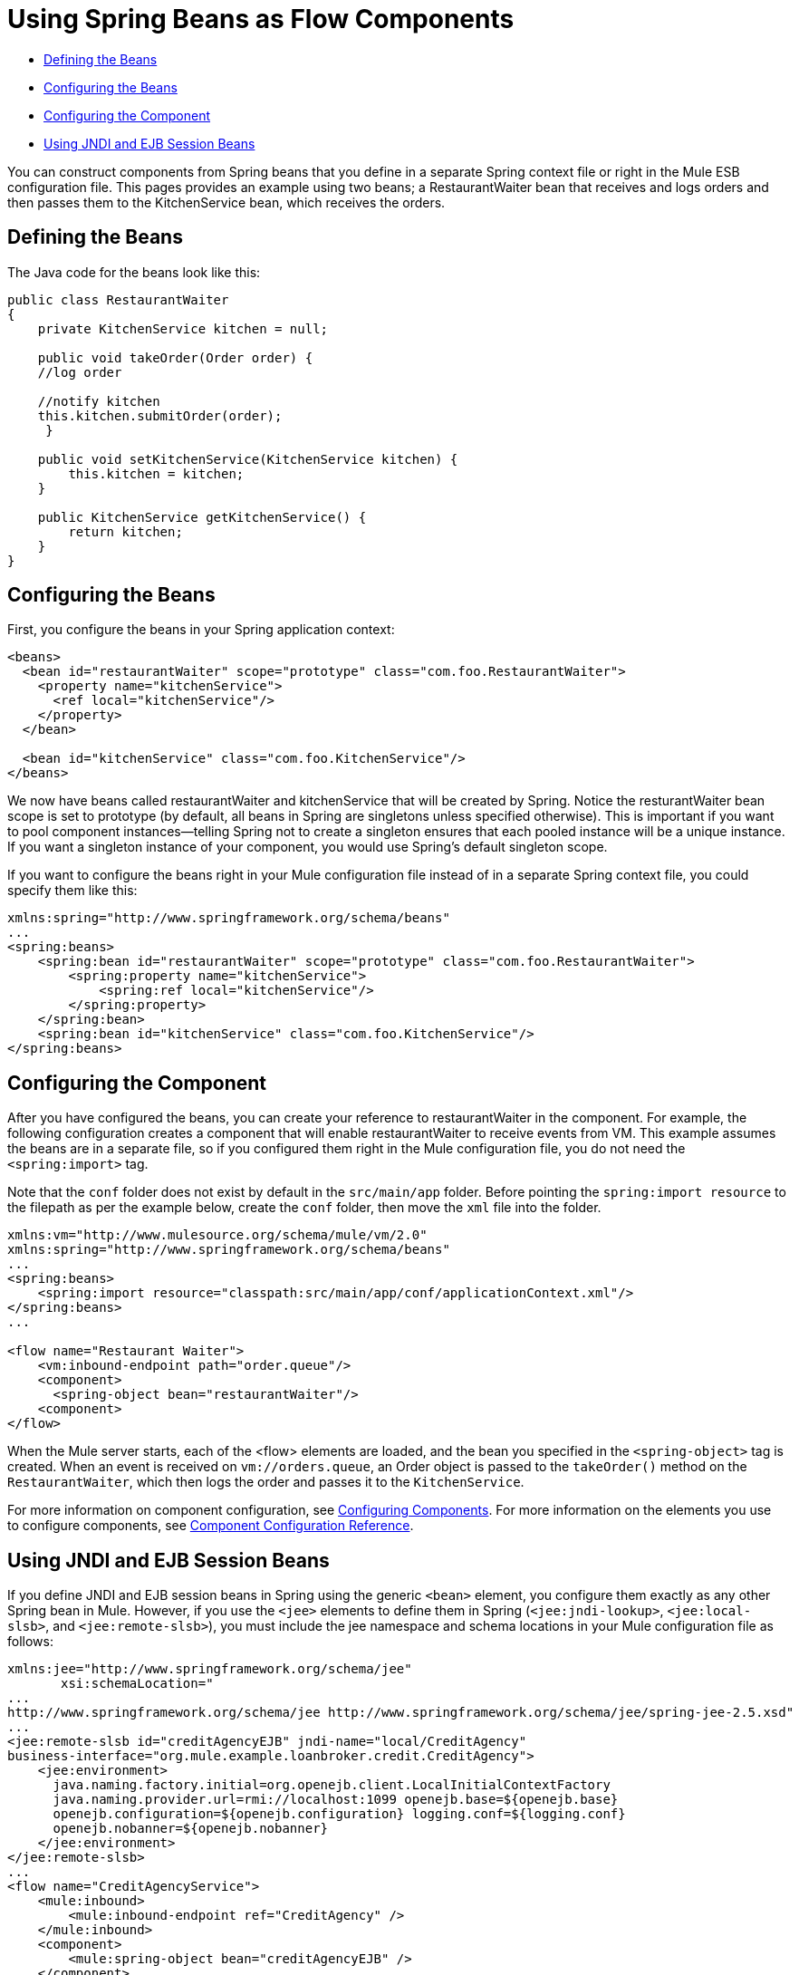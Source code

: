 = Using Spring Beans as Flow Components
:keywords: anypoint studio, studio, mule esb, spring, beans

* <<Defining the Beans>>
* <<Configuring the Beans>>
* <<Configuring the Component>>
* <<Using JNDI and EJB Session Beans>>

You can construct components from Spring beans that you define in a separate Spring context file or right in the Mule ESB configuration file. This pages provides an example using two beans; a RestaurantWaiter bean that receives and logs orders and then passes them to the KitchenService bean, which receives the orders.

== Defining the Beans

The Java code for the beans look like this:

[source, java, linenums]
----
public class RestaurantWaiter
{
    private KitchenService kitchen = null;
 
    public void takeOrder(Order order) {
    //log order
 
    //notify kitchen
    this.kitchen.submitOrder(order);
     }
 
    public void setKitchenService(KitchenService kitchen) {
        this.kitchen = kitchen;
    }
 
    public KitchenService getKitchenService() {
        return kitchen;
    }
}
----

== Configuring the Beans

First, you configure the beans in your Spring application context:

[source,xml, linenums]
----
<beans>
  <bean id="restaurantWaiter" scope="prototype" class="com.foo.RestaurantWaiter">
    <property name="kitchenService">
      <ref local="kitchenService"/>
    </property>
  </bean>
 
  <bean id="kitchenService" class="com.foo.KitchenService"/>
</beans>
----

We now have beans called restaurantWaiter and kitchenService that will be created by Spring. Notice the resturantWaiter bean scope is set to prototype (by default, all beans in Spring are singletons unless specified otherwise). This is important if you want to pool component instances--telling Spring not to create a singleton ensures that each pooled instance will be a unique instance. If you want a singleton instance of your component, you would use Spring's default singleton scope.

If you want to configure the beans right in your Mule configuration file instead of in a separate Spring context file, you could specify them like this:

[source, xml, linenums]
----
xmlns:spring="http://www.springframework.org/schema/beans"
...
<spring:beans>
    <spring:bean id="restaurantWaiter" scope="prototype" class="com.foo.RestaurantWaiter">
        <spring:property name="kitchenService">
            <spring:ref local="kitchenService"/>
        </spring:property>
    </spring:bean>
    <spring:bean id="kitchenService" class="com.foo.KitchenService"/>
</spring:beans>
----

== Configuring the Component

After you have configured the beans, you can create your reference to restaurantWaiter in the component. For example, the following configuration creates a component that will enable restaurantWaiter to receive events from VM. This example assumes the beans are in a separate file, so if you configured them right in the Mule configuration file, you do not need the `<spring:import>` tag.

Note that the `conf` folder does not exist by default in the `src/main/app` folder. Before pointing the `spring:import resource` to the filepath as per the example below, create the `conf` folder, then move the `xml` file into the folder.

[source, xml, linenums]
----
xmlns:vm="http://www.mulesource.org/schema/mule/vm/2.0"
xmlns:spring="http://www.springframework.org/schema/beans"
...
<spring:beans>
    <spring:import resource="classpath:src/main/app/conf/applicationContext.xml"/>
</spring:beans>
...
 
<flow name="Restaurant Waiter">
    <vm:inbound-endpoint path="order.queue"/>
    <component>
      <spring-object bean="restaurantWaiter"/>
    <component>
</flow>
----

When the Mule server starts, each of the <flow> elements are loaded, and the bean you specified in the `<spring-object>` tag is created. When an event is received on `vm://orders.queue`, an Order object is passed to the `takeOrder()` method on the `RestaurantWaiter`, which then logs the order and passes it to the `KitchenService`.

For more information on component configuration, see link:/mule\-user\-guide/v/3\.6/configuring-components[Configuring Components]. For more information on the elements you use to configure components, see link:/mule\-user\-guide/v/3\.6/component-configuration-reference[Component Configuration Reference].

== Using JNDI and EJB Session Beans

If you define JNDI and EJB session beans in Spring using the generic `<bean>` element, you configure them exactly as any other Spring bean in Mule. However, if you use the `<jee>` elements to define them in Spring (`<jee:jndi-lookup>`, `<jee:local-slsb>`, and `<jee:remote-slsb>`), you must include the jee namespace and schema locations in your Mule configuration file as follows:

[source, xml, linenums]
----
xmlns:jee="http://www.springframework.org/schema/jee"
       xsi:schemaLocation="
...
http://www.springframework.org/schema/jee http://www.springframework.org/schema/jee/spring-jee-2.5.xsd"
...
<jee:remote-slsb id="creditAgencyEJB" jndi-name="local/CreditAgency"
business-interface="org.mule.example.loanbroker.credit.CreditAgency"> 
    <jee:environment>
      java.naming.factory.initial=org.openejb.client.LocalInitialContextFactory
      java.naming.provider.url=rmi://localhost:1099 openejb.base=${openejb.base}
      openejb.configuration=${openejb.configuration} logging.conf=${logging.conf}
      openejb.nobanner=${openejb.nobanner}
    </jee:environment>
</jee:remote-slsb>
...
<flow name="CreditAgencyService">
    <mule:inbound>
        <mule:inbound-endpoint ref="CreditAgency" />
    </mule:inbound>
    <component>
        <mule:spring-object bean="creditAgencyEJB" />
    </component>
</flow>
...
----

For more information, see http://static.springframework.org/spring/docs/2.5.x/reference/ejb.html[Enterprise Java Beans (EJB) integration] and the http://static.springframework.org/spring/docs/2.5.x/reference/xsd-config.html#xsd-config-body-schemas-jee[jee schema reference] on the Spring site.
